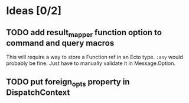 * Ideas [0/2]
** TODO add result_mapper function option to command and query macros
This will require a way to store a Function ref in an Ecto type. ~:any~ would probably be fine. Just have to manually validate it in Message.Option.

** TODO put foreign_opts property in DispatchContext
